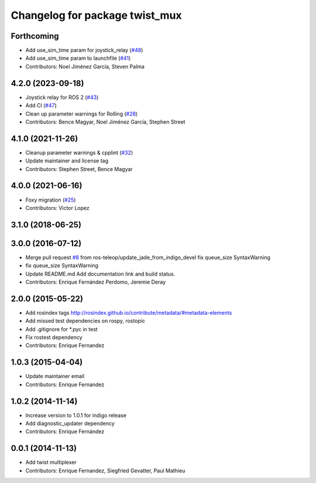 ^^^^^^^^^^^^^^^^^^^^^^^^^^^^^^^
Changelog for package twist_mux
^^^^^^^^^^^^^^^^^^^^^^^^^^^^^^^

Forthcoming
-----------
* Add use_sim_time param for joystick_relay (`#48 <https://github.com/ros-teleop/twist_mux/issues/48>`_)
* Add use_sim_time param to launchfile (`#41 <https://github.com/ros-teleop/twist_mux/issues/41>`_)
* Contributors: Noel Jiménez García, Steven Palma

4.2.0 (2023-09-18)
------------------
* Joystick relay for ROS 2 (`#43 <https://github.com/ros-teleop/twist_mux/issues/43>`_)
* Add CI (`#47 <https://github.com/ros-teleop/twist_mux/issues/47>`_)
* Clean up parameter warnings for Rolling (`#28 <https://github.com/ros-teleop/twist_mux/issues/28>`_)
* Contributors: Bence Magyar, Noel Jiménez García, Stephen Street

4.1.0 (2021-11-26)
------------------
* Cleanup parameter warnings & cpplint (`#32 <https://github.com/ros-teleop/twist_mux/issues/32>`_)
* Update maintainer and license tag
* Contributors: Stephen Street, Bence Magyar

4.0.0 (2021-06-16)
------------------
* Foxy migration (`#25 <https://github.com/ros-teleop/twist_mux/issues/25>`_)
* Contributors: Victor Lopez

3.1.0 (2018-06-25)
------------------

3.0.0 (2016-07-12)
------------------
* Merge pull request `#8 <https://github.com/ros-teleop/twist_mux/issues/8>`_ from ros-teleop/update_jade_from_indigo_devel
  fix queue_size SyntaxWarning
* fix queue_size SyntaxWarning
* Update README.md
  Add documentation link and build status.
* Contributors: Enrique Fernández Perdomo, Jeremie Deray

2.0.0 (2015-05-22)
------------------
* Add rosindex tags
  http://rosindex.github.io/contribute/metadata/#metadata-elements
* Add missed test dependencies on rospy, rostopic
* Add .gitignore for *.pyc in test
* Fix rostest dependency
* Contributors: Enrique Fernandez

1.0.3 (2015-04-04)
------------------
* Update maintainer email
* Contributors: Enrique Fernandez

1.0.2 (2014-11-14)
------------------
* Increase version to 1.0.1 for indigo release
* Add diagnostic_updater dependency
* Contributors: Enrique Fernández

0.0.1 (2014-11-13)
------------------
* Add twist multiplexer
* Contributors: Enrique Fernandez, Siegfried Gevatter, Paul Mathieu
